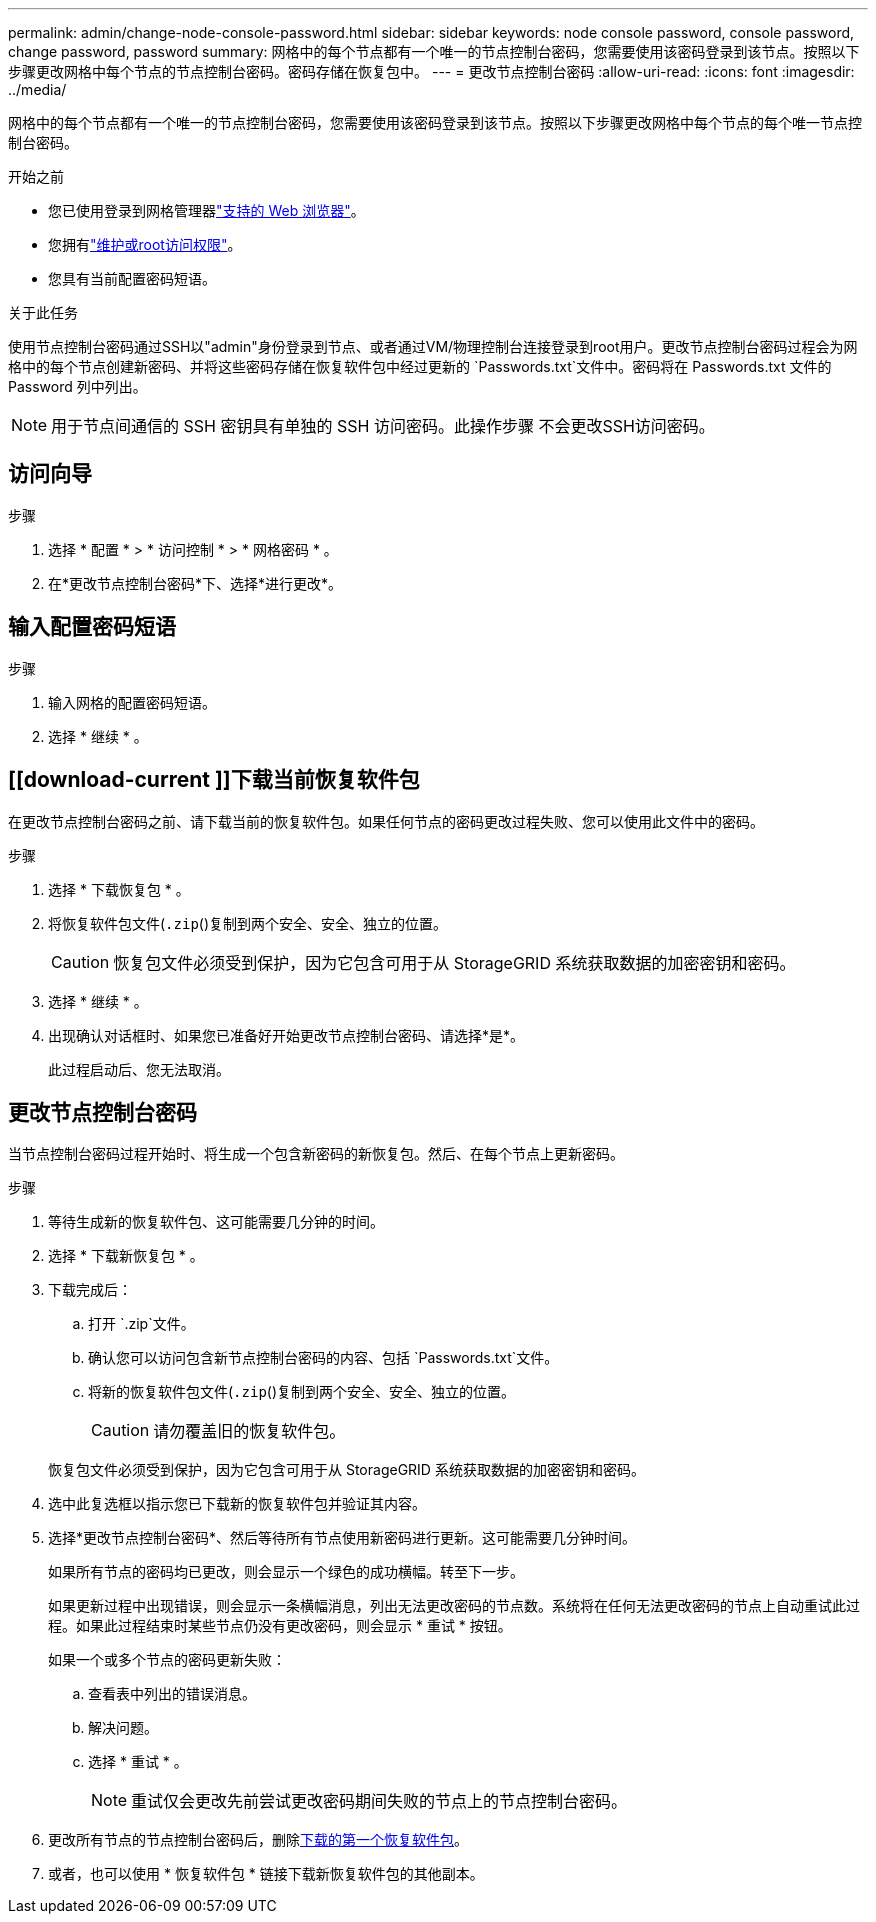 ---
permalink: admin/change-node-console-password.html 
sidebar: sidebar 
keywords: node console password, console password, change password, password 
summary: 网格中的每个节点都有一个唯一的节点控制台密码，您需要使用该密码登录到该节点。按照以下步骤更改网格中每个节点的节点控制台密码。密码存储在恢复包中。 
---
= 更改节点控制台密码
:allow-uri-read: 
:icons: font
:imagesdir: ../media/


[role="lead"]
网格中的每个节点都有一个唯一的节点控制台密码，您需要使用该密码登录到该节点。按照以下步骤更改网格中每个节点的每个唯一节点控制台密码。

.开始之前
* 您已使用登录到网格管理器link:../admin/web-browser-requirements.html["支持的 Web 浏览器"]。
* 您拥有link:admin-group-permissions.html["维护或root访问权限"]。
* 您具有当前配置密码短语。


.关于此任务
使用节点控制台密码通过SSH以"admin"身份登录到节点、或者通过VM/物理控制台连接登录到root用户。更改节点控制台密码过程会为网格中的每个节点创建新密码、并将这些密码存储在恢复软件包中经过更新的 `Passwords.txt`文件中。密码将在 Passwords.txt 文件的 Password 列中列出。


NOTE: 用于节点间通信的 SSH 密钥具有单独的 SSH 访问密码。此操作步骤 不会更改SSH访问密码。



== 访问向导

.步骤
. 选择 * 配置 * > * 访问控制 * > * 网格密码 * 。
. 在*更改节点控制台密码*下、选择*进行更改*。




== 输入配置密码短语

.步骤
. 输入网格的配置密码短语。
. 选择 * 继续 * 。




== [[download-current ]]下载当前恢复软件包

在更改节点控制台密码之前、请下载当前的恢复软件包。如果任何节点的密码更改过程失败、您可以使用此文件中的密码。

.步骤
. 选择 * 下载恢复包 * 。
. 将恢复软件包文件(`.zip`()复制到两个安全、安全、独立的位置。
+

CAUTION: 恢复包文件必须受到保护，因为它包含可用于从 StorageGRID 系统获取数据的加密密钥和密码。

. 选择 * 继续 * 。
. 出现确认对话框时、如果您已准备好开始更改节点控制台密码、请选择*是*。
+
此过程启动后、您无法取消。





== 更改节点控制台密码

当节点控制台密码过程开始时、将生成一个包含新密码的新恢复包。然后、在每个节点上更新密码。

.步骤
. 等待生成新的恢复软件包、这可能需要几分钟的时间。
. 选择 * 下载新恢复包 * 。
. 下载完成后：
+
.. 打开 `.zip`文件。
.. 确认您可以访问包含新节点控制台密码的内容、包括 `Passwords.txt`文件。
.. 将新的恢复软件包文件(`.zip`()复制到两个安全、安全、独立的位置。
+

CAUTION: 请勿覆盖旧的恢复软件包。

+
恢复包文件必须受到保护，因为它包含可用于从 StorageGRID 系统获取数据的加密密钥和密码。



. 选中此复选框以指示您已下载新的恢复软件包并验证其内容。
. 选择*更改节点控制台密码*、然后等待所有节点使用新密码进行更新。这可能需要几分钟时间。
+
如果所有节点的密码均已更改，则会显示一个绿色的成功横幅。转至下一步。

+
如果更新过程中出现错误，则会显示一条横幅消息，列出无法更改密码的节点数。系统将在任何无法更改密码的节点上自动重试此过程。如果此过程结束时某些节点仍没有更改密码，则会显示 * 重试 * 按钮。

+
如果一个或多个节点的密码更新失败：

+
.. 查看表中列出的错误消息。
.. 解决问题。
.. 选择 * 重试 * 。
+

NOTE: 重试仅会更改先前尝试更改密码期间失败的节点上的节点控制台密码。



. 更改所有节点的节点控制台密码后，删除<<download-current,下载的第一个恢复软件包>>。
. 或者，也可以使用 * 恢复软件包 * 链接下载新恢复软件包的其他副本。

